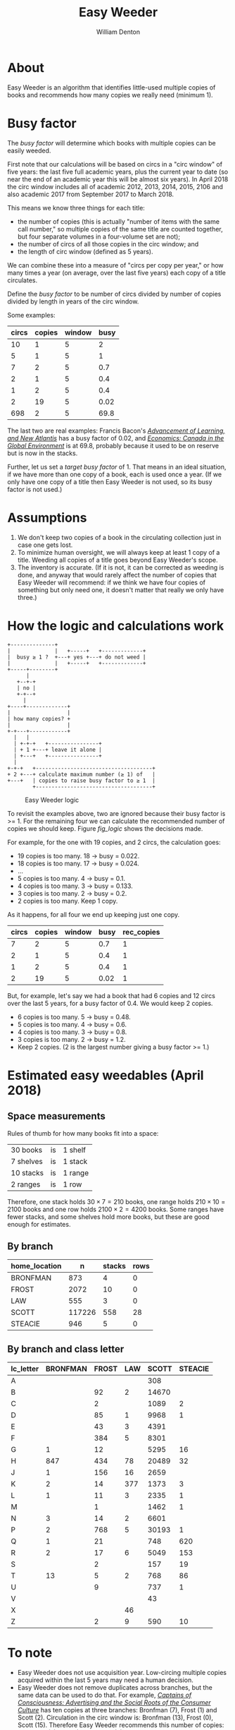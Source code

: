 #+TITLE: Easy Weeder
#+AUTHOR: William Denton

#+OPTIONS: num:nil ^:{} toc:nil

#+LATEX_HEADER: \hypersetup{colorlinks=true,urlcolor=blue,linkcolor=blue,pdfborder={0 0 0}}
#+LATEX_HEADER: \usepackage[english]{babel} % English language/hyphenation

#+STARTUP: latexpreview showall

* About

Easy Weeder is an algorithm that identifies little-used multiple copies of books and recommends how many copies we really need (minimum 1).

* Busy factor

The /busy factor/ will determine which books with multiple copies can be easily weeded.

First note that our calculations will be based on circs in a "circ window" of five years: the last five full academic years, plus the current year to date (so near the end of an academic year this will be almost six years).  In April 2018 the circ window includes all of academic 2012, 2013, 2014, 2015, 2106 and also academic 2017 from September 2017 to March 2018.

This means we know three things for each title:

+ the number of copies (this is actually "number of items with the same call number," so multiple copies of the same title are counted together, but four separate volumes in a four-volume set are not);
+ the number of circs of all those copies in the circ window; and
+ the length of circ window (defined as 5 years).

We can combine these into a measure of "circs per copy per year," or how many times a year (on average, over the last five years) each copy of a title circulates.

Define the /busy factor/ to be number of circs divided by number of copies divided by length in years of the circ window.

#+name: eqn_1
\begin{equation}
busy = \frac{\frac{circs}{copies}}{years}
\end{equation}

Some examples:

| circs | copies | window | busy |
|-------+--------+--------+------|
|    10 |      1 |      5 |    2 |
|     5 |      1 |      5 |    1 |
|     7 |      2 |      5 |  0.7 |
|     2 |      1 |      5 |  0.4 |
|     1 |      2 |      5 |  0.4 |
|     2 |     19 |      5 | 0.02 |
|   698 |      2 |      5 | 69.8 |

The last two are real examples: Francis Bacon's /[[https://www.library.yorku.ca/find/Record/567179][Advancement of Learning, and New Atlantis]]/ has a busy factor of 0.02, and /[[https://www.library.yorku.ca/find/Record/2914459][Economics: Canada in the Global Environment]]/ is at 69.8, probably because it used to be on reserve but is now in the stacks.

Further, let us set a /target busy factor/ of 1.  That means in an ideal situation, if we have more than one copy of a book, each is used once a year.  (If we only have one copy of a title then Easy Weeder is not used, so its busy factor is not used.)

* Assumptions

1. We don't keep two copies of a book in the circulating collection just in case one gets lost.
2. To minimize human oversight, we will always keep at least 1 copy of a title.  Weeding all copies of a title goes beyond Easy Weeder's scope.
3. The inventory is accurate.  (If it is not, it can be corrected as weeding is done, and anyway that would rarely affect the number of copies that Easy Weeder will recommend: if we think we have four copies of something but only need one, it doesn't matter that really we only have three.)

* How the logic and calculations work

#+NAME: logic
#+BEGIN_SRC ditaa :file logic-flow.png :cmdline -r
+--------------+
|              |   +-----+   +-------------+
|  busy ≥ 1 ?  +---+ yes +---+ do not weed |
|              |   +-----+   +-------------+
+-----+--------+
      |
   +--+-+
   | no |
   +-+--+
     |
+----+-------------+
|                  |
| how many copies? +
|                  |
+-+---+------------+
  |   |
  | +-+-+   +----------------+
  | + 1 +---+ leave it alone |
  | +---+   +----------------+
  |
+-+-+   +-------------------------------------+
+ 2 +---+ calculate maximum number (≥ 1) of   |
+---+   | copies to raise busy factor to ≥ 1  |
        +-------------------------------------+
#+END_SRC

#+ATTR_LATEX: :height 3in
#+CAPTION: Easy Weeder logic
#+NAME: fig_logic
#+RESULTS: logic
[[file:logic-flow.png]]

To revisit the examples above, two are ignored because their busy factor is >= 1.  For the remaining four we can calculate the recommended number of copies we should keep.  Figure [[fig_logic]] shows the decisions made.

For example, for the one with 19 copies, and 2 circs, the calculation goes:

+ 19 copies is too many.  18 → busy = 0.022.
+ 18 copies is too many.  17 → busy = 0.024.
+ …
+ 5 copies is too many.  4 → busy = 0.1.
+ 4 copies is too many.  3 → busy = 0.133.
+ 3 copies is too many.  2 → busy = 0.2.
+ 2 copies is too many. Keep 1 copy.

As it happens, for all four we end up keeping just one copy.

| circs | copies | window | busy | rec_copies  |
|-------+--------+--------+------+-------------|
|     7 |      2 |      5 |  0.7 |           1 |
|     2 |      1 |      5 |  0.4 |           1 |
|     1 |      2 |      5 |  0.4 |           1 |
|     2 |     19 |      5 | 0.02 |           1 |

But, for example, let's say we had a book that had 6 copies and 12 circs over the last 5 years, for a busy factor of 0.4.  We would keep 2 copies.

+ 6 copies is too many.  5 → busy = 0.48.
+ 5 copies is too many.  4 → busy = 0.6.
+ 4 copies is too many.  3 → busy = 0.8.
+ 3 copies is too many.  2 → busy = 1.2.
+ Keep 2 copies.  (2 is the largest number giving a busy factor >= 1.)

* Estimated easy weedables (April 2018)

** Space measurements

Rules of thumb for how many books fit into a space:

| 30 books  | is | 1  shelf  |
| 7 shelves | is | 1 stack  |
| 10 stacks | is | 1 range  |
| 2 ranges  | is | 1 row    |

Therefore, one stack holds \(30 \times 7 = 210\) books, one range holds \(210 \times 10 = 2100\) books and one row holds \(2100 \times 2 = 4200\) books.  Some ranges have fewer stacks, and some shelves hold more books, but these are good enough for estimates.

** By branch

#+BEGIN_SRC R :session R:easyweeder :results silent :exports none
library(tidyverse)
easyweeder_data_dir <-  paste0(Sys.getenv("DASHYUL_DATA"), "/viz/easyweeder/")
easy_weedable <- read_csv(paste0(easyweeder_data_dir, "easy-weedable.csv"))
#+END_SRC

#+BEGIN_SRC R :session R:easyweeder :results value :exports results :colnames yes
easy_weedable %>% count(home_location, wt = weedable) %>% mutate(stacks = round(n / 210), rows = round(n / 4200))
#+END_SRC

#+RESULTS:
| home_location |      n | stacks | rows |
|---------------+--------+--------+------|
| BRONFMAN      |    873 |      4 |    0 |
| FROST         |   2072 |     10 |    0 |
| LAW           |    555 |      3 |    0 |
| SCOTT         | 117226 |    558 |   28 |
| STEACIE       |    946 |      5 |    0 |

** By branch and class letter

# circ_metrics %>% filter(control_number == "a1351697")
# Ken McR's book

#+BEGIN_SRC R :session R:easyweeder :results value :exports results :colnames yes
easy_weedable %>%
    mutate(lc_letter = substr(call_number, 0, 1)) %>%
    count(home_location, lc_letter, wt = weedable) %>%
    spread(home_location, n, fill = "")
#+END_SRC

#+ATTR_LATEX: :environment longtable
#+RESULTS:
| lc_letter | BRONFMAN | FROST | LAW | SCOTT | STEACIE |
|-----------+----------+-------+-----+-------+---------|
| A         |          |       |     |   308 |         |
| B         |          |    92 |   2 | 14670 |         |
| C         |          |     2 |     |  1089 |       2 |
| D         |          |    85 |   1 |  9968 |       1 |
| E         |          |    43 |   3 |  4391 |         |
| F         |          |   384 |   5 |  8301 |         |
| G         |        1 |    12 |     |  5295 |      16 |
| H         |      847 |   434 |  78 | 20489 |      32 |
| J         |        1 |   156 |  16 |  2659 |         |
| K         |        2 |    14 | 377 |  1373 |       3 |
| L         |        1 |    11 |   3 |  2335 |       1 |
| M         |          |     1 |     |  1462 |       1 |
| N         |        3 |    14 |   2 |  6601 |         |
| P         |        2 |   768 |   5 | 30193 |       1 |
| Q         |        1 |    21 |     |   748 |     620 |
| R         |        2 |    17 |   6 |  5049 |     153 |
| S         |          |     2 |     |   157 |      19 |
| T         |       13 |     5 |   2 |   768 |      86 |
| U         |          |     9 |     |   737 |       1 |
| V         |          |       |     |    43 |         |
| X         |          |       |  46 |       |         |
| Z         |          |     2 |   9 |   590 |      10 |

* To note

+ Easy Weeder does not use acquisition year.  Low-circing multiple copies acquired within the last 5 years may need a human decision.
+ Easy Weeder does not remove duplicates across branches, but the same data can be used to do that. For example, /[[https://www.library.yorku.ca/find/Record/1172][Captains of Consciousness: Advertising and the Social Roots of the Consumer Culture]]/ has ten copies at three branches: Bronfman (7), Frost (1) and Scott (2).  Circulation in the circ window is: Bronfman (13), Frost (0), Scott (15).  Therefore Easy Weeder recommends this number of copies: Bronfman (2), Frost (1) and Scott (2).  Even if it makes sense to have the book at both Bronfman and Scott (which would need 3 copies to get down to a busy factor of 1), Frost does not need a copy, because no one has used it there since 2010.

# + [[https://www.library.yorku.ca/find/Record/1000076][A systolic array parallelizing compiler / Ping-Sheng Tseng]]: acquired in 1990, 0 circs.

* Commands

+ ~make~ :: prepare the Easy Weeder data
+ ~make get_data~ :: use locally to pull down production Easy Weeder data
+ ~make push_app~ :: use locally to push the Shiny app up to production

* Installation
